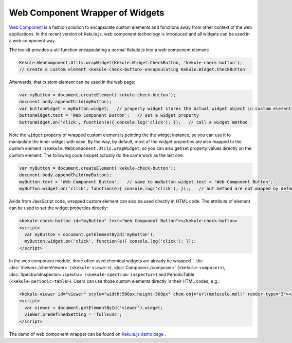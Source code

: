 Web Component Wrapper of Widgets
========================================

`Web Component <https://developer.mozilla.org/en-US/docs/Web/Web_Components>`_ is
a fashion solution to encapsulate custom elements and functions away from
other context of the web applications. In the recent version of Kekule.js, web component technology is
introduced and all widgets can be used in a web component way.

The toolkit provides a util function encapsulating a normal Kekule.js into a web component element:

.. code-block:: javascript

  Kekule.WebComponent.Utils.wrapWidget(Kekule.Widget.CheckButton, 'kekule-check-button');
  // Create a custom element <kekule-check-button> encapsulating Kekule.Widget.CheckButton

Afterwards, that custom element can be used in the web page:

.. code-block:: javascript

  var myButton = document.createElement('kekule-check-button');
  document.body.appendChild(myButton);
  var buttonWidget = myButton.widget;   // property widget stores the actual widget object in custom element
  buttonWidget.text = 'Web Component Button';   // set a widget property
  buttonWidget.on('click', function(e){ console.log('click'); });   // call a widget method

Note the ``widget`` property of wrapped custom element is pointing the the widget instance, so you can use it
to manipulate the inner widget with ease. By the way, by default, most of the widget properties are also mapped
to the custom element in ``Kekule.WebComponent.Utils.wrapWidget``, so you can also get/set property values directly
on the custom element. The following code snippet actually do the same work as the last one:

.. code-block:: javascript

  var myButton = document.createElement('kekule-check-button');
  document.body.appendChild(myButton);
  myButton.text = 'Web Component Button';   // same to myButton.widget.text = 'Web Component Button';
  myButton.widget.on('click', function(e){ console.log('click'); });;   // but method are not mapped by default

Aside from JavaScript code, wrapped custom element can also be used directly in HTML code. The attribute of element
can be used to set the widget properties directly:

.. code-block:: html

  <kekule-check-button id="myButton" text="Web Component Button"></kekule-check-button>
  <script>
    var myButton = document.getElementById('myButton');
    myButton.widget.on('click', function(e){ console.log('click'); });;
  </script>

In the web component module, three often used chemical widgets are already be wrapped：
the :doc:`Viewer<./chemViewer>` (``<kekule-viewer>``), :doc:`Composer<./composer>` (``<kekule-composer>``),
:doc:`SpectrumInspector<./spectra>` (``<kekule-spectrum-inspector>``) and PeriodicTable (``<kekule-periodic-table>``).
Users can use those custom elements directly in their HTML codes, e.g.:

.. code-block:: html

  <kekule-viewer id="viewer" style="width:500px;height:500px" chem-obj="url(molecule.mol)" render-type="3"></kekule-viewer>
  <script>
    var viewer = document.getElementById('viewer').widget;
    viewer.predefinedSetting = 'fullFunc';
  </script>

The demo of web component wrapper can be found on
`Kekule.js demo page <http://partridgejiang.github.io/Kekule.js/demos/>`_ .

